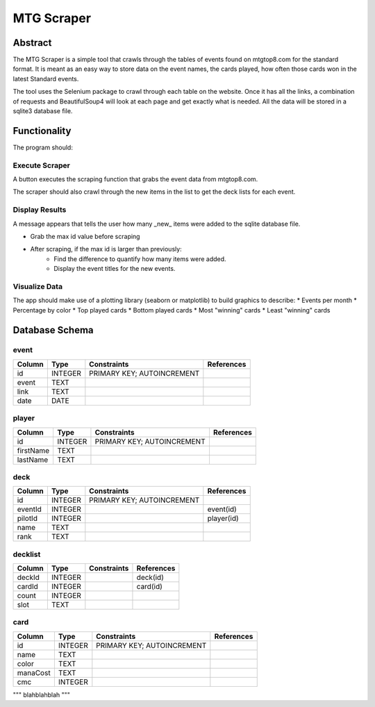 ===========
MTG Scraper
===========

Abstract
========
The MTG Scraper is a simple tool that crawls through the tables of events found on mtgtop8.com for the standard format. It is meant as an easy way to store data on the event names, the cards played, how often those cards won in the latest Standard events.

The tool uses the Selenium package to crawl through each table on the website. Once it has all the links, a combination of requests and BeautifulSoup4 will look at each page and get exactly what is needed. All the data will be stored in a sqlite3 database file.

Functionality
=============
The program should:

Execute Scraper
---------------
A button executes the scraping function that grabs the event data from mtgtop8.com.

The scraper should also crawl through the new items in the list to get the deck lists for each event.

Display Results
---------------
A message appears that tells the user how many _new_ items were added to the sqlite database file.

* Grab the max id value before scraping
* After scraping, if the max id is larger than previously:
    - Find the difference to quantify how many items were added.
    - Display the event titles for the new events.

Visualize Data
--------------
The app should make use of a plotting library (seaborn or matplotlib) to build graphics to describe:
* Events per month
* Percentage by color
* Top played cards
* Bottom played cards
* Most "winning" cards
* Least "winning" cards

Database Schema
===============

event
-----

+--------+---------+----------------------------+------------+
| Column | Type    | Constraints                | References |
+========+=========+============================+============+
| id     | INTEGER | PRIMARY KEY; AUTOINCREMENT |            | 
+--------+---------+----------------------------+------------+
| event  | TEXT    |                            |            |
+--------+---------+----------------------------+------------+
| link   | TEXT    |                            |            |
+--------+---------+----------------------------+------------+
| date   | DATE    |                            |            |
+--------+---------+----------------------------+------------+

player
------

+-----------+---------+----------------------------+------------+
| Column    | Type    | Constraints                | References |
+===========+=========+============================+============+
| id        | INTEGER | PRIMARY KEY; AUTOINCREMENT |            |
+-----------+---------+----------------------------+------------+
| firstName | TEXT    |                            |            |
+-----------+---------+----------------------------+------------+
| lastName  | TEXT    |                            |            |
+-----------+---------+----------------------------+------------+

deck
----

+-----------+---------+----------------------------+------------+
| Column    | Type    | Constraints                | References |
+===========+=========+============================+============+
| id        | INTEGER | PRIMARY KEY; AUTOINCREMENT |            |
+-----------+---------+----------------------------+------------+
| eventId   | INTEGER |                            | event(id)  |
+-----------+---------+----------------------------+------------+
| pilotId   | INTEGER |                            | player(id) |
+-----------+---------+----------------------------+------------+
| name      | TEXT    |                            |            |
+-----------+---------+----------------------------+------------+
| rank      | TEXT    |                            |            |
+-----------+---------+----------------------------+------------+


decklist
--------

+-----------+---------+----------------------------+------------+
| Column    | Type    | Constraints                | References |
+===========+=========+============================+============+
| deckId    | INTEGER |                            | deck(id)   |
+-----------+---------+----------------------------+------------+
| cardId    | INTEGER |                            | card(id)   |
+-----------+---------+----------------------------+------------+
| count     | INTEGER |                            |            |
+-----------+---------+----------------------------+------------+
| slot      | TEXT    |                            |            |
+-----------+---------+----------------------------+------------+

card
-----

+-----------+---------+----------------------------+------------+
| Column    | Type    | Constraints                | References |
+===========+=========+============================+============+
| id        | INTEGER | PRIMARY KEY; AUTOINCREMENT |            |
+-----------+---------+----------------------------+------------+
| name      | TEXT    |                            |            |
+-----------+---------+----------------------------+------------+
| color     | TEXT    |                            |            |
+-----------+---------+----------------------------+------------+
| manaCost  | TEXT    |                            |            |
+-----------+---------+----------------------------+------------+
| cmc       | INTEGER |                            |            |
+-----------+---------+----------------------------+------------+


"""
blahblahblah
"""
